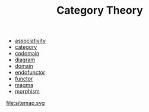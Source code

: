 #+OPTIONS: ^:nil author:nil html-postamble:nil
#+TITLE: Category Theory

- [[file:associativity.org][associativity]]
- [[file:category.org][category]]
- [[file:codomain.org][codomain]]
- [[file:diagram.org][diagram]]
- [[file:domain.org][domain]]
- [[file:endofunctor.org][endofunctor]]
- [[file:functor.org][functor]]
- [[file:magma.org][magma]]
- [[file:morphism.org][morphism]]
file:sitemap.svg
